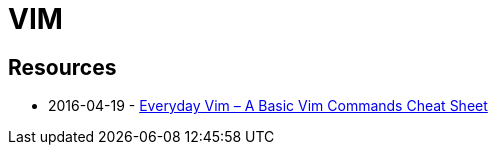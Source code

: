 = VIM
:everyday-vim: https://spin.atomicobject.com/2016/04/19/vim-commands-cheat-sheet

== Resources

- 2016-04-19 - {everyday-vim}[Everyday Vim – A Basic Vim Commands Cheat Sheet]
